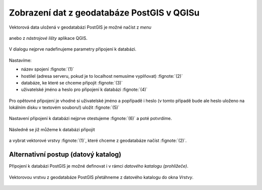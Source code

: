 Zobrazení dat z geodatabáze PostGIS v QGISu
===========================================

Vektorová data uložená v geodatabázi PostGIS je možné načíst z *menu*

.. figure:: qgis-add-pg-vector-menu.png
           :width: 300px

anebo z *nástrojové lišty* aplikace QGIS.

.. figure:: qgis-add-pg-vector-toolbar.png
           :width: 200px

V dialogu nejprve nadefinujeme parametry připojení k databázi.

.. figure:: qgis-postgis-new.png
           :width: 600px

Nastavíme:

* název spojení :fignote:`(1)`
* hostilel (adresa serveru, pokud je to localhost nemusíme vyplňovat) :fignote:`(2)`
* databáze, ke které se chceme připojit :fignote:`(3)`
* uživatelské jméno a heslo pro připojení k databázi :fignote:`(4)`

.. figure:: qgis-postgis-new-settings.png
           :width: 400px

Pro opětovné připojení je vhodné si uživatelské jméno a popřípadě i
heslo (v tomto případě bude ale heslo uloženo na lokálním disku v
textovém souboru!) uložit :fignote:`(5)`

.. figure:: qgis-pg-conn-warning.png

Nastavení připojení k databázi nejprve otestujeme :fignote:`(6)` a
poté potvrdíme.

.. figure:: qgis-pg-conn-test.png
            :width: 300px

Následně se již můžeme k databázi připojit

.. figure:: qgis-postgis-connect.png
           :width: 600px

a vybrat vektorové vrstvy :fignote:`(1)`, které chceme z geodatabáze
načíst :fignote:`(2)`.

.. figure:: qgis-postgis-layers.png
           :width: 700px

Alternativní postup (datový katalog)
^^^^^^^^^^^^^^^^^^^^^^^^^^^^^^^^^^^^

Připojení k databázi PostGIS je možné definovat i v rámci *datového
katalogu (prohlížeče)*.

.. figure:: qgis-catalog-new.png
            :width: 300px

.. figure:: qgis-postgis-new-settings.png
           :width: 400px

Vektorovou vrstvu z geodatabáze PostGIS přetáhneme z datového katalogu
do okna *Vrstvy*.

.. figure:: qgis-catalog-layer.png
           :width: 700px
